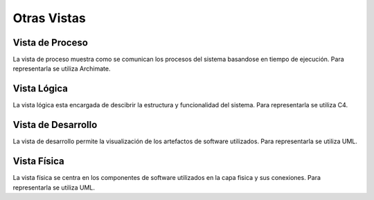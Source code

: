 Otras Vistas
==========================

Vista de Proceso
--------------------
La vista de proceso muestra como se comunican los procesos del sistema basandose en tiempo de ejecución. Para representarla se utiliza Archimate.



Vista Lógica
--------------------
La vista lógica esta encargada de descibrir la estructura y funcionalidad del sistema. Para representarla se utiliza C4.



Vista de Desarrollo
--------------------
La vista de desarrollo permite la visualización de los artefactos de software utilizados. Para representarla se utiliza UML.



Vista Física
--------------------
La vista física se centra en los componentes de software utilizados en la capa fisica y sus conexiones. Para representarla se utiliza UML.
